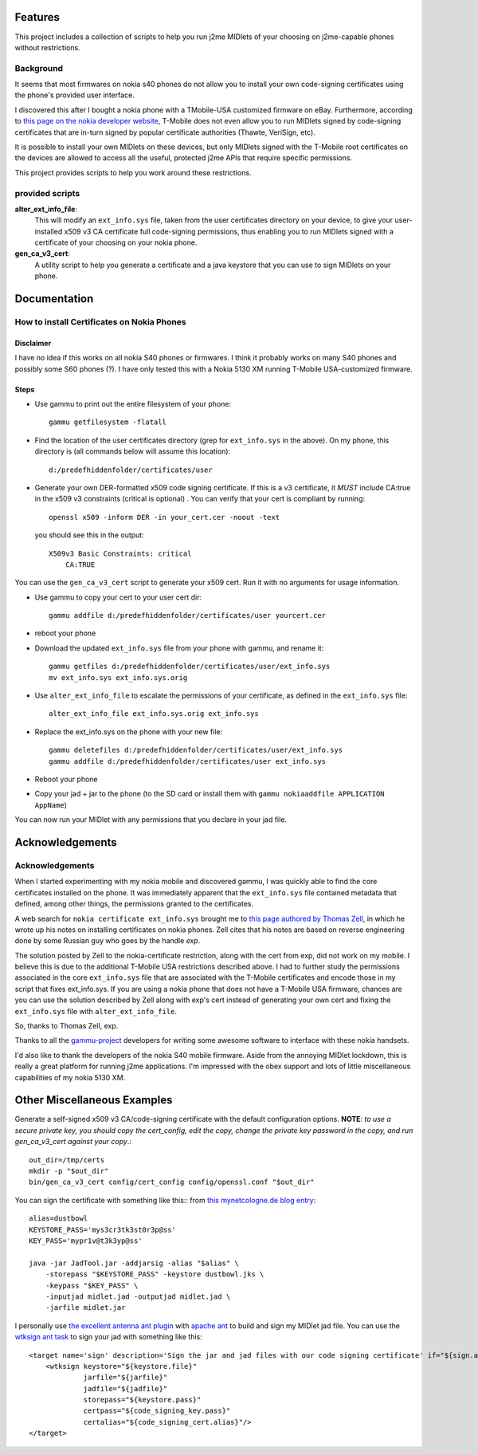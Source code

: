 ========
Features
========

This project includes a collection of scripts to help you
run j2me MIDlets of your choosing on j2me-capable phones
without restrictions.

----------
Background
----------

It seems that most firmwares on nokia s40 phones do not allow you to install
your own code-signing certificates using the phone's provided user interface.

I discovered this after I bought a nokia phone with a TMobile-USA customized
firmware on eBay. Furthermore, according to `this page on the nokia developer website
<http://www.developer.nokia.com/Community/Wiki/T-Mobile_U.S._Java_security_domains>`_,
T-Mobile does not even allow you to run MIDlets signed by code-signing certificates
that are in-turn signed by popular certificate authorities (Thawte, VeriSign, etc).

It is possible to install your own MIDlets on these devices, but only MIDlets
signed with the T-Mobile root certificates on the devices are allowed to access
all the useful, protected j2me APIs that require specific permissions.

This project provides scripts to help you work around these restrictions.

----------------------
provided scripts
----------------------

**alter_ext_info_file**:
    This will modify an ``ext_info.sys`` file, taken from the user certificates
    directory on your device, to give your user-installed x509 v3 CA
    certificate full code-signing permissions, thus enabling you to run MIDlets
    signed with a certificate of your choosing on your nokia phone.


**gen_ca_v3_cert**:
    A utility script to help you generate a certificate and a java keystore
    that you can use to sign MIDlets on your phone.

======================================
Documentation
======================================

-------------------------------------------
How to install Certificates on Nokia Phones
-------------------------------------------

~~~~~~~~~~
Disclaimer
~~~~~~~~~~

I have no idea if this works on all nokia S40 phones or firmwares. I think it
probably works on many S40 phones and possibly some S60 phones (?). I have only
tested this with a Nokia 5130 XM running T-Mobile USA-customized firmware.

~~~~~
Steps
~~~~~

- Use gammu to print out the entire filesystem of your phone::

    gammu getfilesystem -flatall

- Find the location of the user certificates directory (grep for ``ext_info.sys``
  in the above). On my phone, this directory is (all commands below will assume
  this location)::

    d:/predefhiddenfolder/certificates/user

- Generate your own DER-formatted x509 code signing certificate. If this is a
  v3 certificate, it *MUST* include CA:true in the x509 v3 constraints
  (critical is optional) . You can verify that your cert is compliant by running::
  
    openssl x509 -inform DER -in your_cert.cer -noout -text
  
  you should see this in the output::

    X509v3 Basic Constraints: critical
        CA:TRUE

You can use the ``gen_ca_v3_cert`` script to generate your x509 cert. Run it with
no arguments for usage information.

- Use gammu to copy your cert to your user cert dir::

    gammu addfile d:/predefhiddenfolder/certificates/user yourcert.cer

- reboot your phone

- Download the updated ``ext_info.sys`` file from your phone with gammu, and
  rename it::

    gammu getfiles d:/predefhiddenfolder/certificates/user/ext_info.sys
    mv ext_info.sys ext_info.sys.orig

- Use ``alter_ext_info_file`` to escalate the permissions of your certificate,
  as defined in the ``ext_info.sys`` file::

    alter_ext_info_file ext_info.sys.orig ext_info.sys

- Replace the ext_info.sys on the phone with your new file::

    gammu deletefiles d:/predefhiddenfolder/certificates/user/ext_info.sys
    gammu addfile d:/predefhiddenfolder/certificates/user ext_info.sys

- Reboot your phone

- Copy your jad + jar to the phone (to the SD card or install them with ``gammu
  nokiaaddfile APPLICATION AppName``)

You can now run your MIDlet with any permissions that you declare in your jad
file.

======================================
Acknowledgements
======================================

----------------
Acknowledgements
----------------

When I started experimenting with my nokia mobile and discovered gammu, I was
quickly able to find the core certificates installed on the phone. It was
immediately apparent that the ``ext_info.sys`` file contained metadata that
defined, among other things, the permissions granted to the certificates.

A web search for ``nokia certificate ext_info.sys`` brought me to `this page
authored by Thomas Zell <http://www.tzell.mynetcologne.de/cert.html>`_, in
which he wrote up his notes on installing certificates on nokia
phones. Zell cites that his notes are based on reverse engineering done
by some Russian guy who goes by the handle *exp*.

The solution posted by Zell to the nokia-certificate restriction, along with
the cert from exp, did not work on my mobile. I believe this is due to the
additional T-Mobile USA restrictions described above. I had to further study
the permissions associated in the core ``ext_info.sys`` file that are
associated with the T-Mobile certificates and encode those in my script that
fixes ext_info.sys. If you are using a nokia phone that does not have a
T-Mobile USA firmware, chances are you can use the solution described by Zell
along with exp's cert instead of generating your own cert and fixing the
``ext_info.sys`` file with ``alter_ext_info_file``.

So, thanks to Thomas Zell, exp.

Thanks to all the `gammu-project <http://wammu.eu/>`_ developers for writing
some awesome software to interface with these nokia handsets.

I'd also like to thank the developers of the nokia S40 mobile firmware. Aside
from the annoying MIDlet lockdown, this is really a great platform for
running j2me applications. I'm impressed with the obex support and lots of
little miscellaneous capabilities of my nokia 5130 XM.

==================================
Other Miscellaneous Examples
==================================

Generate a self-signed x509 v3 CA/code-signing certificate with the default
configuration options. **NOTE**: *to use a secure private key, you should copy
the cert_config, edit the copy, change the private key password in the copy,
and run gen_ca_v3_cert against your copy*.::

    out_dir=/tmp/certs
    mkdir -p "$out_dir"
    bin/gen_ca_v3_cert config/cert_config config/openssl.conf "$out_dir"

You can sign the certificate with something like this::
from `this mynetcologne.de blog entry
<http://www.tzell.mynetcologne.de/cert.html>`_::

    alias=dustbowl
    KEYSTORE_PASS='mys3cr3tk3st0r3p@ss'
    KEY_PASS='mypr1v@t3k3yp@ss'

    java -jar JadTool.jar -addjarsig -alias "$alias" \
        -storepass "$KEYSTORE_PASS" -keystore dustbowl.jks \
        -keypass "$KEY_PASS" \
        -inputjad midlet.jad -outputjad midlet.jad \
        -jarfile midlet.jar

I personally use `the excellent antenna ant plugin
<http://antenna.sourceforge.net/>`_ with `apache ant <http://ant.apache.org/>`_
to build and sign my MIDlet jad file. You can use the `wtksign ant task
<http://antenna.sourceforge.net/wtksign.php>`_ to sign your jad with something
like this::

    <target name='sign' description='Sign the jar and jad files with our code signing certificate' if="${sign.app}">
        <wtksign keystore="${keystore.file}"
                 jarfile="${jarfile}"
                 jadfile="${jadfile}"
                 storepass="${keystore.pass}"
                 certpass="${code_signing_key.pass}"
                 certalias="${code_signing_cert.alias}"/>
    </target>
